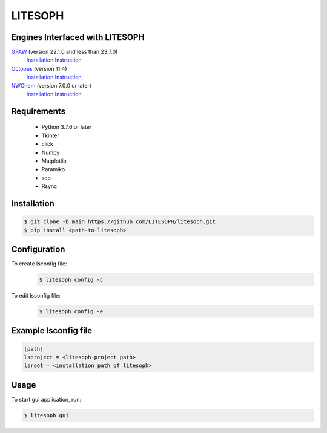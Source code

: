 ============================
 LITESOPH
============================
Engines Interfaced with LITESOPH
============================
`GPAW <https://wiki.fysik.dtu.dk/gpaw/index.html>`_    (version 22.1.0 and less than 23.7.0)
  `Installation Instruction <https://wiki.fysik.dtu.dk/gpaw/install.html>`_ 

`Octopus <https://octopus-code.org/wiki/Main_Page>`_   (version 11.4)
  `Installation Instruction <https://octopus-code.org/wiki/Manual:Installation>`_

`NWChem <https://nwchemgit.github.io/>`_   (version 7.0.0 or later)
  `Installation Instruction <https://nwchemgit.github.io/Download.html>`_

Requirements
============

  * Python 3.7.6 or later
  * Tkinter
  * click
  * Numpy
  * Matplotlib
  * Paramiko
  * scp
  * Rsync

Installation
=============================================================================================================

.. code-block:: console

  $ git clone -b main https://github.com/LITESOPH/litesoph.git
  $ pip install <path-to-litesoph>


Configuration
=============================================================================================================
To create lsconfig file:
  .. code-block:: console

    $ litesoph config -c
  
To edit lsconfig file:
  .. code-block:: console

    $ litesoph config -e

Example lsconfig file
=========

.. code-block:: console

  [path]
  lsproject = <litesoph project path>
  lsroot = <installation path of litesoph>

 

Usage
===========================================================================================================

To start gui application, run:

.. code-block:: console

  $ litesoph gui



